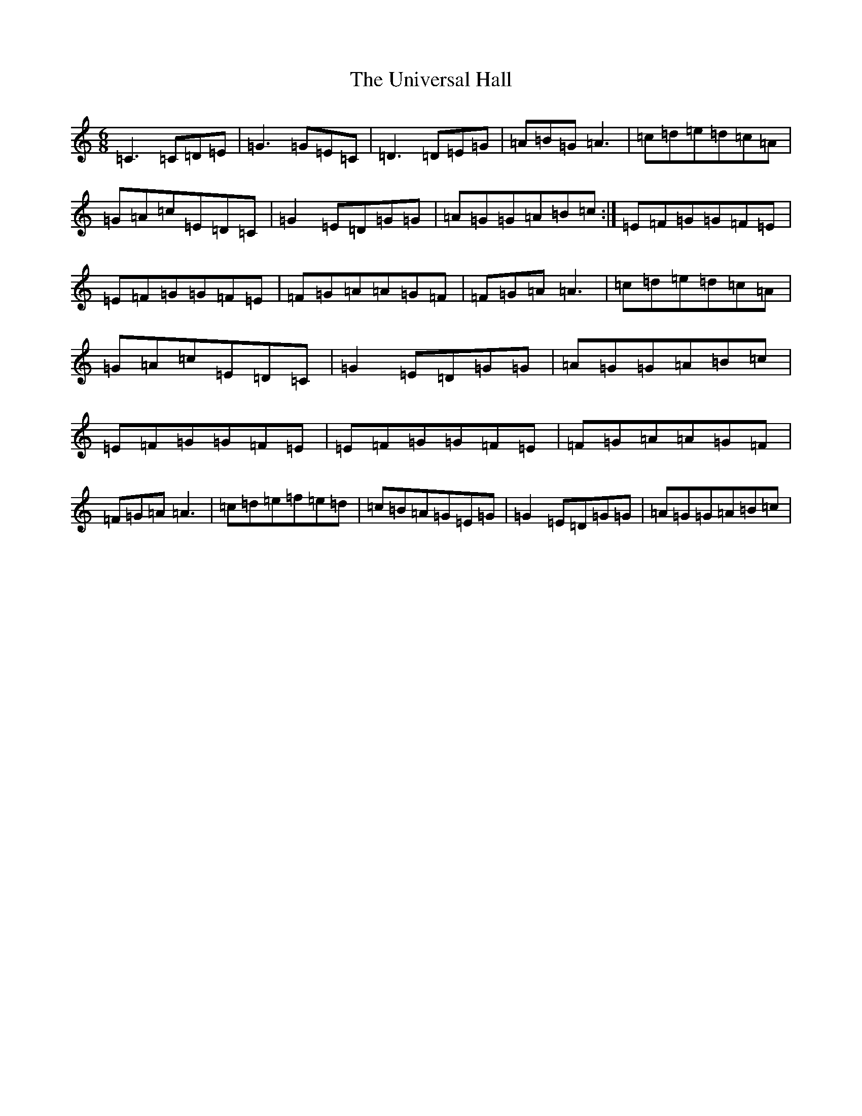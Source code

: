 X: 21840
T: Universal Hall, The
S: https://thesession.org/tunes/6100#setting6100
R: jig
M:6/8
L:1/8
K: C Major
=C3=C=D=E|=G3=G=E=C|=D3=D=E=G|=A=B=G=A3|=c=d=e=d=c=A|=G=A=c=E=D=C|=G2=E=D=G=G|=A=G=G=A=B=c:|=E=F=G=G=F=E|=E=F=G=G=F=E|=F=G=A=A=G=F|=F=G=A=A3|=c=d=e=d=c=A|=G=A=c=E=D=C|=G2=E=D=G=G|=A=G=G=A=B=c|=E=F=G=G=F=E|=E=F=G=G=F=E|=F=G=A=A=G=F|=F=G=A=A3|=c=d=e=f=e=d|=c=B=A=G=E=G|=G2=E=D=G=G|=A=G=G=A=B=c|
